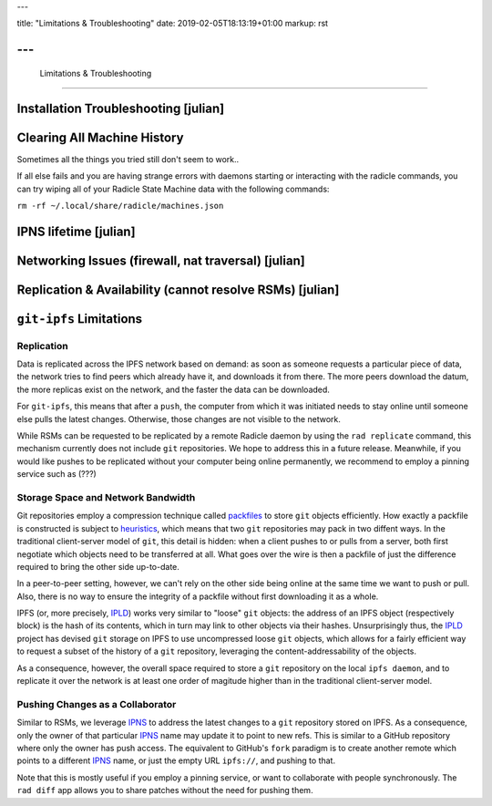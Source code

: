 ---

title: "Limitations & Troubleshooting"
date: 2019-02-05T18:13:19+01:00
markup: rst

---
===============================
 Limitations & Troubleshooting
===============================


Installation Troubleshooting [julian]
=====================================

Clearing All Machine History
============================

Sometimes all the things you tried still don't seem to work..

If all else fails and you are having strange errors with daemons starting
or interacting with the radicle commands, you can try wiping all of your
Radicle State Machine data with the following commands:

``rm -rf ~/.local/share/radicle/machines.json``

IPNS lifetime [julian]
=======================

Networking Issues (firewall, nat traversal) [julian]
====================================================

Replication & Availability (cannot resolve RSMs) [julian]
==========================================================

``git-ipfs`` Limitations
========================

Replication
~~~~~~~~~~~

Data is replicated across the IPFS network based on demand: as soon as someone
requests a particular piece of data, the network tries to find peers which
already have it, and downloads it from there. The more peers download the datum,
the more replicas exist on the network, and the faster the data can be
downloaded.

For ``git-ipfs``, this means that after a ``push``, the computer from which it
was initiated needs to stay online until someone else pulls the latest changes.
Otherwise, those changes are not visible to the network.

While RSMs can be requested to be replicated by a remote Radicle daemon by using
the ``rad replicate`` command, this mechanism currently does not include ``git``
repositories. We hope to address this in a future release. Meanwhile, if you
would like pushes to be replicated without your computer being online
permanently, we recommend to employ a pinning service such as (???)

Storage Space and Network Bandwidth
~~~~~~~~~~~~~~~~~~~~~~~~~~~~~~~~~~~

Git repositories employ a compression technique called packfiles_ to store
``git`` objects efficiently. How exactly a packfile is constructed is subject to
heuristics_, which means that two ``git`` repositories may pack in two diffent
ways. In the traditional client-server model of ``git``, this detail is hidden:
when a client pushes to or pulls from a server, both first negotiate which
objects need to be transferred at all. What goes over the wire is then a
packfile of just the difference required to bring the other side up-to-date.

In a peer-to-peer setting, however, we can't rely on the other side being online
at the same time we want to push or pull. Also, there is no way to ensure the
integrity of a packfile without first downloading it as a whole.

IPFS (or, more precisely, IPLD_) works very similar to "loose" ``git`` objects:
the address of an IPFS object (respectively block) is the hash of its contents,
which in turn may link to other objects via their hashes. Unsurprisingly thus,
the IPLD_ project has devised ``git`` storage on IPFS to use uncompressed loose
``git`` objects, which allows for a fairly efficient way to request a subset of
the history of a ``git`` repository, leveraging the content-addressability of
the objects.

As a consequence, however, the overall space required to store a ``git``
repository on the local ``ipfs daemon``, and to replicate it over the network is
at least one order of magitude higher than in the traditional client-server
model.


Pushing Changes as a Collaborator
~~~~~~~~~~~~~~~~~~~~~~~~~~~~~~~~~

Similar to RSMs, we leverage IPNS_ to address the latest changes to a ``git``
repository stored on IPFS. As a consequence, only the owner of that particular
IPNS_ name may update it to point to new refs. This is similar to a GitHub
repository where only the owner has push access. The equivalent to GitHub's
``fork`` paradigm is to create another remote which points to a different IPNS_
name, or just the empty URL ``ipfs://``, and pushing to that.

Note that this is mostly useful if you employ a pinning service, or want to
collaborate with people synchronously. The ``rad diff`` app allows you to share
patches without the need for pushing them.


.. _packfiles: https://git-scm.com/book/en/v2/Git-Internals-Packfiles
.. _heuristics: https://github.com/git/git/blob/master/Documentation/technical/pack-heuristics.txt
.. _IPLD: https://ipld.io
.. _IPNS: https://docs.ipfs.io/guides/concepts/ipns/
